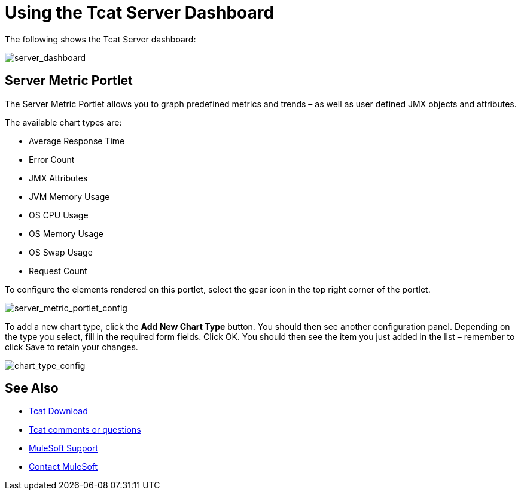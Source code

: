 = Using the Tcat Server Dashboard
:keywords: tcat, server, dashboard, chart

The following shows the Tcat Server dashboard:

image:server_dashboard.png[server_dashboard]

== Server Metric Portlet

The Server Metric Portlet allows you to graph predefined metrics and trends – as well as user defined JMX objects and attributes.

The available chart types are:

* Average Response Time
* Error Count
* JMX Attributes
* JVM Memory Usage
* OS CPU Usage
* OS Memory Usage
* OS Swap Usage
* Request Count

To configure the elements rendered on this portlet, select the gear icon in the top right corner of the portlet.

image:server_metric_portlet_config.png[server_metric_portlet_config]

To add a new chart type, click the *Add New Chart Type* button. You should then see another configuration panel. Depending on the type you select, fill in the required form fields. Click OK. You should then see the item you just added in the list – remember to click Save to retain your changes.

image:chart_type_config.png[chart_type_config]

== See Also

* link:https://www.mulesoft.com/tcat/download[Tcat Download]
* mailto:tcat-install@mulesoft.com[Tcat comments or questions]

* link:https://www.mulesoft.com/support-and-services/mule-esb-support-license-subscription[MuleSoft Support]
* mailto:support@mulesoft.com[Contact MuleSoft]
